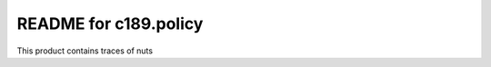 README for c189.policy
==========================================

This product contains traces of nuts
